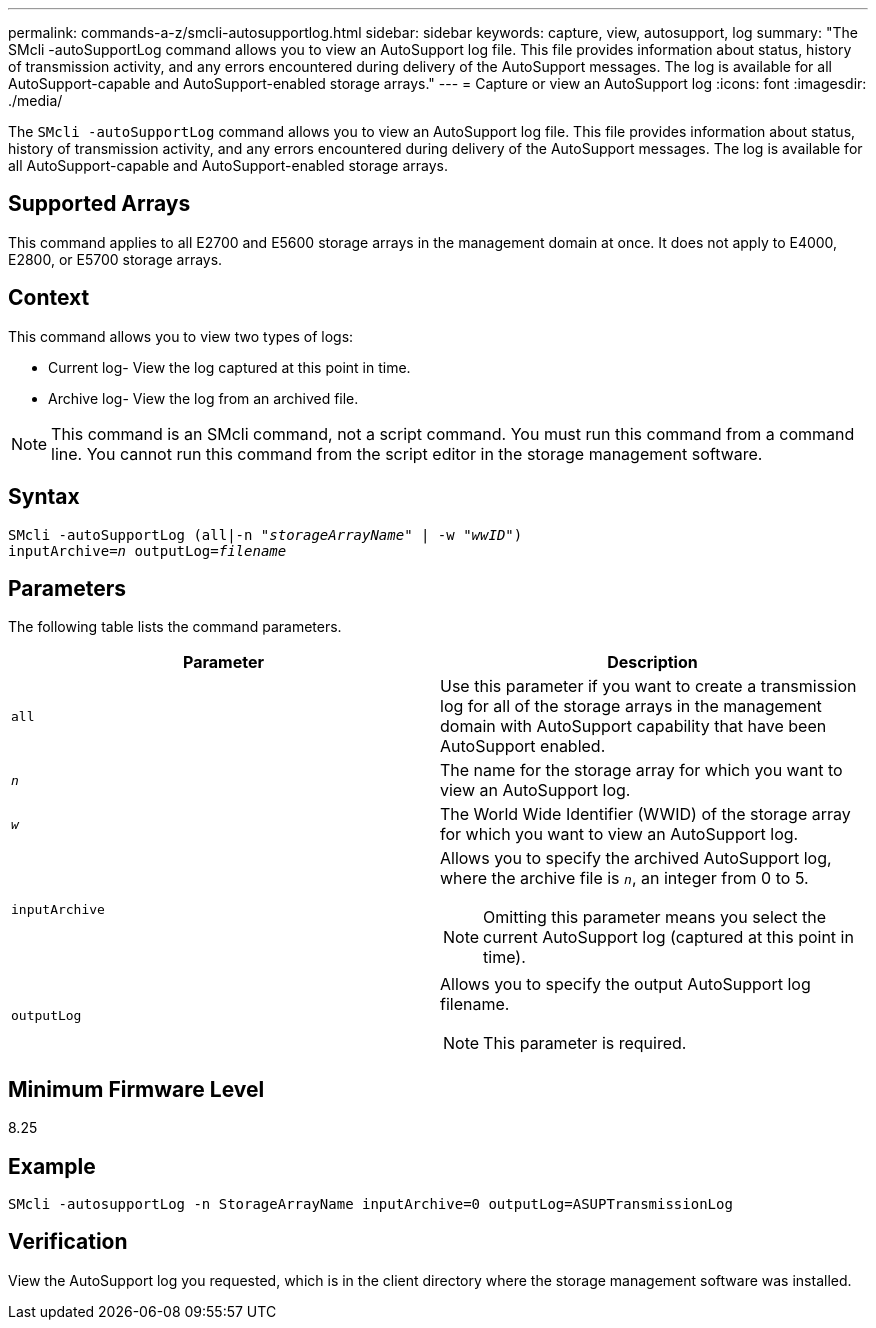 ---
permalink: commands-a-z/smcli-autosupportlog.html
sidebar: sidebar
keywords: capture, view, autosupport, log
summary: "The SMcli -autoSupportLog command allows you to view an AutoSupport log file. This file provides information about status, history of transmission activity, and any errors encountered during delivery of the AutoSupport messages. The log is available for all AutoSupport-capable and AutoSupport-enabled storage arrays."
---
= Capture or view an AutoSupport log
:icons: font
:imagesdir: ./media/

[.lead]
The `SMcli -autoSupportLog` command allows you to view an AutoSupport log file. This file provides information about status, history of transmission activity, and any errors encountered during delivery of the AutoSupport messages. The log is available for all AutoSupport-capable and AutoSupport-enabled storage arrays.

== Supported Arrays

This command applies to all E2700 and E5600 storage arrays in the management domain at once. It does not apply to E4000, E2800, or E5700 storage arrays.

== Context

This command allows you to view two types of logs:

* Current log- View the log captured at this point in time.
* Archive log- View the log from an archived file.

[NOTE]
====
This command is an SMcli command, not a script command. You must run this command from a command line. You cannot run this command from the script editor in the storage management software.
====

== Syntax
[subs=+macros]
[source,cli]
----
SMcli -autoSupportLog pass:quotes[(all|-n "_storageArrayName_" | -w "_wwID_")]
pass:quotes[inputArchive=_n_] pass:quotes[outputLog=_filename_]
----

== Parameters

The following table lists the command parameters.

[cols="2*",options="header"]
|===
| Parameter| Description
a|
`all`
a|
Use this parameter if you want to create a transmission log for all of the storage arrays in the management domain with AutoSupport capability that have been AutoSupport enabled.
a|
`_n_`
a|
The name for the storage array for which you want to view an AutoSupport log.

a|
`_w_`
a|
The World Wide Identifier (WWID) of the storage array for which you want to view an AutoSupport log.

a|
`inputArchive`
a|
Allows you to specify the archived AutoSupport log, where the archive file is `_n_`, an integer from 0 to 5.

[NOTE]
====
Omitting this parameter means you select the current AutoSupport log (captured at this point in time).
====

a|
`outputLog`
a|
Allows you to specify the output AutoSupport log filename.

[NOTE]
====
This parameter is required.
====

|===

== Minimum Firmware Level

8.25

== Example

----
SMcli -autosupportLog -n StorageArrayName inputArchive=0 outputLog=ASUPTransmissionLog
----

== Verification

View the AutoSupport log you requested, which is in the client directory where the storage management software was installed.
